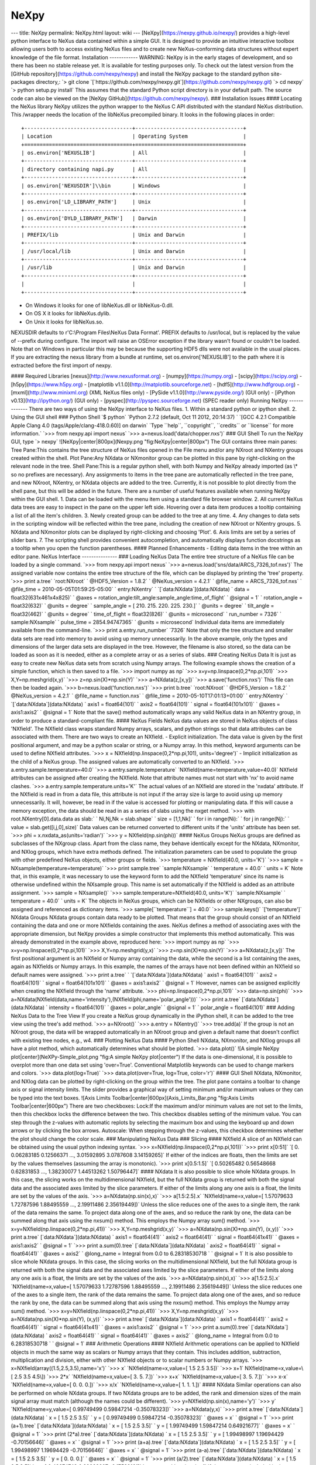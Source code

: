 =====
NeXpy
=====


--- title: NeXpy permalink: NeXpy.html layout: wiki ---
[NeXpy](https://nexpy.github.io/nexpy/) provides a high-level python
interface to NeXus data contained within a simple GUI. It is designed to
provide an intuitive interactive toolbox allowing users both to access
existing NeXus files and to create new NeXus-conforming data structures
without expert knowledge of the file format. Installation ------------
WARNING: NeXpy is in the early stages of development, and so there has
been no stable release yet. It is available for testing purposes only.
To check out the latest version from the [GitHub
repository](https://github.com/nexpy/nexpy) and install the NeXpy
package to the standard python site-packages directory,:
\`> git clone \`[\`https://github.com/nexpy/nexpy.git\`](https://github.com/nexpy/nexpy.git)
\`> cd nexpy\` \`> python setup.py install\` This assumes that the
standard Python script directory is in your default path. The source
code can also be viewed on the [NeXpy
GitHub](https://github.com/nexpy/nexpy). ### Installation Issues ####
Locating the NeXus library NeXpy utilizes the python wrapper to the
NeXus C API distributed with the standard NeXus distribution. This
/wrapper needs the location of the libNeXus precompiled binary. It looks
in the following places in order::

    +-----------------------------------+-----------------------------------+
    | Location                          | Operating System                  |
    +===================================+===================================+
    | os.environ['NEXUSLIB']            | All                               |
    +-----------------------------------+-----------------------------------+
    | directory containing napi.py      | All                               |
    +-----------------------------------+-----------------------------------+
    | os.environ['NEXUSDIR']\\bin       | Windows                           |
    +-----------------------------------+-----------------------------------+
    | os.environ['LD_LIBRARY_PATH']     | Unix                              |
    +-----------------------------------+-----------------------------------+
    | os.environ['DYLD_LIBRARY_PATH']   | Darwin                            |
    +-----------------------------------+-----------------------------------+
    | PREFIX/lib                        | Unix and Darwin                   |
    +-----------------------------------+-----------------------------------+
    | /usr/local/lib                    | Unix and Darwin                   |
    +-----------------------------------+-----------------------------------+
    | /usr/lib                          | Unix and Darwin                   |
    +-----------------------------------+-----------------------------------+
    |                                   |                                   |
    +-----------------------------------+-----------------------------------+

- On Windows it looks for one of libNeXus.dll or libNeXus-0.dll.
- On OS X it looks for libNeXus.dylib.
- On Unix it looks for libNeXus.so.

NEXUSDIR defaults to r'C:\\Program Files\\NeXus Data Format'. PREFIX defaults to /usr/local, but is replaced by the
value of --prefix during configure. The import will raise an OSError exception if the library wasn't found or couldn't
be loaded. Note that on Windows in particular this may be because the supporting HDF5 dlls were not available in the
usual places. If you are extracting the nexus library from a bundle at runtime, set os.environ['NEXUSLIB'] to the path
where it is extracted before the first import of nexpy.

#### Required Libraries
[nexus](http://www.nexusformat.org) - [numpy](https://numpy.org) -
[scipy](https://scipy.org) - [h5py](https://www.h5py.org) - [matplotlib
v1.1.0](http://matplotlib.sourceforge.net) -
[hdf5](http://www.hdfgroup.org) - [mxml](http://www.minixml.org) (XML
NeXus files only) - [PySide v1.1.0](http://www.pyside.org/) (GUI only) -
[iPython v0.13](http://ipython.org/) (GUI only) -
[pyspec](http://pyspec.sourceforge.net) (SPEC reader only) Running NeXpy
------------- There are two ways of using the NeXpy interface to NeXus
files. 1. Within a standard python or ipython shell. 2. Using the GUI
shell ### Python Shell \`$ python\`
\`Python 2.7.2 (default, Oct 11 2012, 20:14:37) \`
\`[GCC 4.2.1 Compatible Apple Clang 4.0 (tags/Apple/clang-418.0.60)] on darwin\`
\`Type \`\`help\`\`, \`\`copyright\`\`, \`\`credits\`` or \`\`license\`` for more information.\`
\`>>> from nexpy.api import nexus\`
\`>>> a=nexus.load('data/chopper.nxs')\` ### GUI Shell To run the NeXpy
GUI, type \`> nexpy\` ![NeXpy|center|800px](Nexpy.png
"fig:NeXpy|center|800px") The GUI contains three main panes: Tree
Pane:This contains the tree structure of NeXus files opened in the File
menu and/or any NXroot and NXentry groups created within the shell. Plot
Pane:Any NXdata or NXmonitor group can be plotted in this pane by
right-clicking on the relevant node in the tree. Shell Pane:This is a
regular python shell, with both Numpy and NeXpy already imported (as
\\\* so no prefixes are necessary). Any assignments to items in the tree
pane are automatically reflected in the tree pane, and new NXroot,
NXentry, or NXdata objects are added to the tree. Currently, it is not
possible to plot directly from the shell pane, but this will be added in
the future. There are a number of useful features available when running
NeXpy within the GUI shell. 1. Data can be loaded with the menu item
using a standard file browser window. 2. All current NeXus data trees
are easy to inspect in the pane on the upper left side. Hovering over a
data item produces a tooltip containing a list of all the item's
children. 3. Newly created group can be added to the tree at any time.
4. Any changes to data sets in the scripting window will be reflected
within the tree pane, including the creation of new NXroot or NXentry
groups. 5. NXdata and NXmonitor plots can be displayed by right-clicking
and choosing 'Plot'. 6. Axis limits are set by a series of slider bars.
7. The scripting shell provides convenient autocompletion, and
automatically displays function docstrings as a tooltip when you open
the function parentheses. #### Planned Enhancements - Editing data items
in the tree within an editor pane. NeXus Interface --------------- ###
Loading NeXus Data The entire tree structure of a NeXus file can be
loaded by a single command. \`>>> from nexpy.api import nexus\`
\`>>> a=nexus.load('sns/data/ARCS_7326_tof.nxs')\` The assigned variable
now contains the entire tree structure of the file, which can be
displayed by printing the 'tree' property. \`>>> print a.tree\`
\`root:NXroot\` ` @HDF5_Version = 1.8.2\` ` @NeXus_version = 4.2.1\`
` @file_name = ARCS_7326_tof.nxs\`
` @file_time = 2010-05-05T01:59:25-05:00\` ` entry:NXentry\`
`   \`[\`data:NXdata\`](data:NXdata)
`     data = float32(631x461x4x825)\`
`       @axes = rotation_angle:tilt_angle:sample_angle:time_of_flight\`
`       @signal = 1\` `     rotation_angle = float32(632)\`
`       @units = degree\`
`     sample_angle = [ 210.  215.  220.  225.  230.]\`
`       @units = degree\` `     tilt_angle = float32(462)\`
`       @units = degree\` `     time_of_flight = float32(826)\`
`       @units = microsecond\` `   run_number = 7326\`
`   sample:NXsample\` `     pulse_time = 2854.94747365\`
`       @units = microsecond\` Individual data items are immediately
available from the command-line. \`>>> print a.entry.run_number\`
\`7326\` Note that only the tree structure and smaller data sets are
read into memory to avoid using up memory unnecessarily. In the above
example, only the types and dimensions of the larger data sets are
displayed in the tree. However, the filename is also stored, so the data
can be loaded as soon as it is needed, either as a complete array or as
a series of slabs. ### Creating NeXus Data It is just as easy to create
new NeXus data sets from scratch using Numpy arrays. The following
example shows the creation of a simple function, which is then saved to
a file. \`>>> import numpy as np\`
\`>>> x=y=np.linspace(0,2*np.pi,101)\` \`>>> X,Y=np.meshgrid(x,y)\`
\`>>> z=np.sin(X)*np.sin(Y)\` \`>>> a=NXdata(z,[x,y])\`
\`>>> a.save('function.nxs')\` This file can then be loaded again.
\`>>> b=nexus.load('function.nxs')\` \`>>> print b.tree\`
\`root:NXroot\` ` @HDF5_Version = 1.8.2\` ` @NeXus_version = 4.2.1\`
` @file_name = function.nxs\` ` @file_time = 2010-05-10T17:01:13+01:00\`
` entry:NXentry\` `   \`[\`data:NXdata\`](data:NXdata)
`     axis1 = float64(101)\` `     axis2 = float64(101)\`
`     signal = float64(101x101)\` `       @axes = axis1:axis2\`
`       @signal = 1\` Note that the save() method automatically wraps
any valid NeXus data in an NXentry group, in order to produce a
standard-compliant file. #### NeXus Fields NeXus data values are stored
in NeXus objects of class 'NXfield'. The NXfield class wraps standard
Numpy arrays, scalars, and python strings so that data attributes can be
associated with them. There are two ways to create an NXfield. -
Explicit initialization. The data value is given by the first positional
argument, and may be a python scalar or string, or a Numpy array. In
this method, keyword arguments can be used to define NXfield attributes.
\`>>> x = NXfield(np.linspace(0,2*np.pi,101), units='degree')\` -
Implicit initialization as the child of a NeXus group. The assigned
values are automatically converted to an NXfield.
\`>>> a.entry.sample.temperature=40.0\`
\`>>> a.entry.sample.temperature\`
\`NXfield(name=temperature,value=40.0)\` NXfield attributes can be
assigned after creating the NXfield. Note that attribute names must not
start with 'nx' to avoid name clashes.
\`>>> a.entry.sample.temperature.units='K'\` The actual values of an
NXfield are stored in the 'nxdata' attribute. If the NXfield is read in
from a data file, this attribute is not input if the array size is large
to avoid using up memory unnecessarily. It will, however, be read in if
the value is accessed for plotting or manipulating data. If this will
cause a memory exception, the data should be read in as a series of
slabs using the nxget method.
\`>>> with root.NXentry[0].data.data as slab:\`
`              Ni,Nj,Nk = slab.shape\` `               size = [1,1,Nk]\`
`               for i in range(Ni):\`
`                   for j in range(Nj):\`
`                       value = slab.get([i,j,0],size)\` Data values can
be returned converted to different units if the 'units' attribute has
been set. \`>>> phi = x.nxdata_as(units='radian')\`
\`>>> y = NXfield(np.sin(phi))\` #### NeXus Groups NeXus groups are
defined as subclasses of the NXgroup class. Apart from the class name,
they behave identically except for the NXdata, NXmonitor, and NXlog
groups, which have extra methods defined. The initialization parameters
can be used to populate the group with other predefined NeXus objects,
either groups or fields. \`>>> temperature = NXfield(40.0, units='K')\`
\`>>> sample = NXsample(temperature=temperature)\`
\`>>> print sample.tree\` \`sample:NXsample\` `  temperature = 40.0\`
`  units = K\` Note that, in this example, it was necessary to use the
keyword form to add the NXfield 'temperature' since its name is
otherwise undefined within the NXsample group. This name is set
automatically if the NXfield is added as an attribute assignment.
\`>>> sample = NXsample()\`
\`>>> sample.temperature=NXfield(40.0, units='K')\` \`sample:NXsample\`
`  temperature = 40.0\` `  units = K\` The objects in NeXus groups,
which can be NXfields or other NXgroups, can also be assigned and
referenced as dictionary items.
\`>>> sample[\`\`temperature\`\`] = 40.0\` \`>>> sample.keys()\`
\`['temperature']\` NXdata Groups NXdata groups contain data ready to be
plotted. That means that the group should consist of an NXfield
containing the data and one or more NXfields containing the axes. NeXus
defines a method of associating axes with the appropriate dimension, but
NeXpy provides a simple constructor that implements this method
automatically. This was already demonstrated in the example above,
reproduced here: \`>>> import numpy as np\`
\`>>> x=y=np.linspace(0,2*np.pi,101)\` \`>>> X,Y=np.meshgrid(y,x)\`
\`>>> z=np.sin(X)*np.sin(Y)\` \`>>> a=NXdata(z,[x,y])\` The first
positional argument is an NXfield or Numpy array containing the data,
while the second is a list containing the axes, again as NXfields or
Numpy arrays. In this example, the names of the arrays have not been
defined within an NXfield so default names were assigned.
\`>>> print a.tree\` `   \`[\`data:NXdata\`](data:NXdata)
`     axis1 = float64(101)\` `     axis2 = float64(101)\`
`     signal = float64(101x101)\` `       @axes = axis1:axis2\`
`       @signal = 1\` However, names can be assigned explicitly when
creating the NXfield through the 'name' attribute.
\`>>> phi=np.linspace(0,2*np.pi,101)\` \`>>> data=np.sin(phi)\`
\`>>> a=NXdata(NXfield(data,name='intensity'),(NXfield(phi,name='polar_angle')))\`
\`>>> print a.tree\` [\`data:NXdata\`](data:NXdata)
`  intensity = float64(101)\` `    @axes = polar_angle\`
`    @signal = 1\` `  polar_angle = float64(101)\` ### Adding NeXus Data
to the Tree View If you create a NeXus group dynamically in the iPython
shell, it can be added to the tree view using the tree's add method.
\`>>> a=NXroot()\` \`>>> a.entry = NXentry()\` \`>>> tree.add(a)\` If
the group is not an NXroot group, the data will be wrapped automatically
in an NXroot group and given a default name that doesn't conflict with
existing tree nodes, e.g., w4. ### Plotting NeXus Data #### Python Shell
NXdata, NXmonitor, and NXlog groups all have a plot method, which
automatically determines what should be plotted. \`>>> data.plot()\` ![A
simple NeXpy plot|center](NeXPy-Simple_plot.png "fig:A simple NeXpy
plot|center") If the data is one-dimensional, it is possible to overplot
more than one data set using 'over=True'. Conventional Matplotlib
keywords can be used to change markers and colors.
\`>>> data.plot(log=True)\`
\`>>> data.plot(over=True, log=True, color='r')\` #### GUI Shell NXdata,
NXmonitor, and NXlog data can be plotted by right-clicking on the group
within the tree. The plot pane contains a toolbar to change axis or
signal intensity limits. The slider provides a graphical way of setting
minimum and/or maximum values or they can be typed into the text boxes.
![Axis Limits Toolbar|center|600px](Axis_Limits_Bar.png "fig:Axis Limits
Toolbar|center|600px") There are two checkboxes: Lock:If the maximum
and/or minimum values are not set to the limits, then this checkbox
locks the difference between the two. This checkbox disables setting of
the minimum value. You can step through the z-values with automatic
replots by selecting the maximum box and using the keyboard up and down
arrows or by clicking the box arrows. Autoscale: When stepping through
the z-values, this checkbox determines whether the plot should change
the color scale. ### Manipulating NeXus Data ### Slicing #### NXfield A
slice of an NXfield can be obtained using the usual python indexing
syntax. \`>>> x=NXfield(np.linspace(0,2*np.pi,101))\`
\`>>> print x[0:51]\`
\`[ 0.          0.06283185  0.12566371 ...,  3.01592895  3.0787608 3.14159265]\`
If either of the indices are floats, then the limits are set by the
values themselves (assuming the array is monotonic).
\`>>> print x[0.5:1.5]\`
\`[ 0.50265482  0.56548668  0.62831853 ...,  1.38230077  1.44513262 1.50796447]\`
#### NXdata It is also possible to slice whole NXdata groups. In this
case, the slicing works on the multidimensional NXfield, but the full
NXdata group is returned with both the signal data and the associated
axes limited by the slice parameters. If either of the limits along any
one axis is a float, the limits are set by the values of the axis.
\`>>> a=NXdata(np.sin(x),x)\` \`>>> a[1.5:2.5].x\`
\`NXfield(name=x,value=[ 1.57079633  1.72787596  1.88495559 ...,  2.19911486  2.35619449])\`
Unless the slice reduces one of the axes to a single item, the rank of
the data remains the same. To project data along one of the axes, and so
reduce the rank by one, the data can be summed along that axis using the
nxsum() method. This employs the Numpy array sum() method.
\`>>> x=y=NXfield(np.linspace(0,2*np.pi,41))\`
\`>>> X,Y=np.meshgrid(x,y)\`
\`>>> a=NXdata(np.sin(X)*np.sin(Y), (x,y))\` \`>>> print a.tree\`
[\`data:NXdata\`](data:NXdata) `  axis1 = float64(41)\`
`  axis2 = float64(41)\` `  signal = float64(41x41)\`
`    @axes = axis1:axis2\` `    @signal = 1\`
\`>>> print a.sum(0).tree\` [\`data:NXdata\`](data:NXdata)
`  axis2 = float64(41)\` `  signal = float64(41)\` `    @axes = axis2\`
`    @long_name = Integral from 0.0 to 6.28318530718 \`
`    @signal = 1\` It is also possible to slice whole NXdata groups. In
this case, the slicing works on the multidimensional NXfield, but the
full NXdata group is returned with both the signal data and the
associated axes limited by the slice parameters. If either of the limits
along any one axis is a float, the limits are set by the values of the
axis. \`>>> a=NXdata(np.sin(x),x)\` \`>>> a[1.5:2.5].x\`
\`NXfield(name=x,value=[ 1.57079633  1.72787596  1.88495559 ...,  2.19911486  2.35619449])\`
Unless the slice reduces one of the axes to a single item, the rank of
the data remains the same. To project data along one of the axes, and so
reduce the rank by one, the data can be summed along that axis using the
nxsum() method. This employs the Numpy array sum() method.
\`>>> x=y=NXfield(np.linspace(0,2*np.pi,41))\`
\`>>> X,Y=np.meshgrid(x,y)\`
\`>>> a=NXdata(np.sin(X)*np.sin(Y), (x,y))\` \`>>> print a.tree\`
[\`data:NXdata\`](data:NXdata) `  axis1 = float64(41)\`
`  axis2 = float64(41)\` `  signal = float64(41x41)\`
`    @axes = axis1:axis2\` `    @signal = 1\`
\`>>> print a.sum(0).tree\` [\`data:NXdata\`](data:NXdata)
`  axis2 = float64(41)\` `  signal = float64(41)\` `    @axes = axis2\`
`    @long_name = Integral from 0.0 to 6.28318530718 \`
`    @signal = 1\` ### Arithmetic Operations #### NXfield Arithmetic
operations can be applied to NXfield objects in much the same way as
scalars or Numpy arrays that they contain. This includes addition,
subtraction, multiplication and division, either with other NXfield
objects or to scalar numbers or Numpy arrays.
\`>>> x=NXfield(array((1.5,2.5,3.5),name='x')\` \`>>> x\`
\`NXfield(name=x,value=[ 1.5  2.5  3.5])\` \`>>> x+1\`
NXfield(name=x,value=\\[ 2.5 3.5 4.5\\]) \`>>> 2*x\`
\`NXfield(name=x,value=[ 3.  5.  7.])\` \`>>> x+x\`
\`NXfield(name=x,value=[ 3.  5.  7.])\` \`>>> x-x\`
\`NXfield(name=x,value=[ 0.  0.  0.])\` \`>>> x/x\`
\`NXfield(name=x,value=[ 1.  1.  1.])\` #### NXdata Similar operations
can also be performed on whole NXdata groups. If two NXdata groups are
to be added, the rank and dimension sizes of the main signal array must
match (although the names could be different).
\`>>> y=NXfield(np.sin(x),name='y')\` \`>>> y\`
\`NXfield(name=y,value=[ 0.99749499  0.59847214 -0.35078323])\`
\`>>> a=NXdata(y,x)\` \`>>> print a.tree\`
[\`data:NXdata\`](data:NXdata) `  x = [ 1.5  2.5  3.5]\`
`  y = [ 0.99749499  0.59847214 -0.35078323]\` `    @axes = x\`
`    @signal = 1\` \`>>> print (a+1).tree\`
[\`data:NXdata\`](data:NXdata) ` x = [ 1.5  2.5  3.5]\`
` y = [ 1.99749499  1.59847214  0.64921677]\` `   @axes = x\`
`   @signal = 1\` \`>>> print (2*a).tree\`
[\`data:NXdata\`](data:NXdata) `  x = [ 1.5  2.5  3.5]\`
`  y = [ 1.99498997  1.19694429 -0.70156646]\` `    @axes = x\`
`    @signal = 1\` \`>>> print (a+a).tree\`
[\`data:NXdata\`](data:NXdata) `  x = [ 1.5  2.5  3.5]\`
`  y = [ 1.99498997  1.19694429 -0.70156646]\` `    @axes = x\`
`    @signal = 1\` \`>>> print (a-a).tree\`
[\`data:NXdata\`](data:NXdata) `  x = [ 1.5  2.5  3.5]\`
`  y = [ 0.  0.  0.]\` `    @axes = x\` `    @signal = 1\`
\`>>> print (a/2).tree\` [\`data:NXdata\`](data:NXdata)
`  x = [ 1.5  2.5  3.5]\` `  y = [ 0.49874749  0.29923607 -0.17539161]\`
`    @axes = x\` `    @signal = 1\` If data errors are included in the
NXdata group (with an additional array named 'errors'), then the errors
are propagated according to the operand. \`>>> print a.tree\`
[\`data:NXdata\`](data:NXdata)
`  errors = [ 0.99874671  0.77360981  0.59226956]\`
`  x = [ 1.5  2.5  3.5]\` `  y = [ 0.99749499  0.59847214  0.35078323]\`
`    @axes = x\` `    @signal = 1\` \`>>> print (a+a).tree\`
[\`data:NXdata\`](data:NXdata)
`  errors = [ 1.41244114  1.09404949  0.83759564]\`
`  x = [ 1.5  2.5  3.5]\` `  y = [ 1.99498997  1.19694429  0.70156646]\`
`    @axes = x\` `    @signal = 1\`
